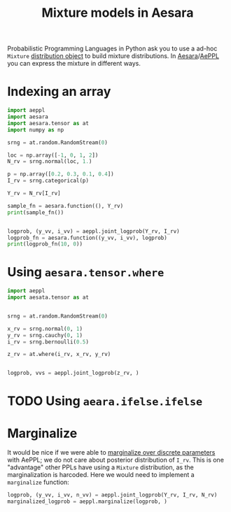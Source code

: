 :PROPERTIES:
:ID:       0b066c70-be98-4a81-8565-d6da26924416
:END:
#+title: Mixture models in Aesara

Probabilistic Programming Languages in Python ask you to use a ad-hoc =Mixture= [[https://docs.pymc.io/en/v5.0.0/api/distributions/generated/pymc.Mixture.html#pymc.Mixture][distribution object]] to build mixture distributions. In [[id:5a5e87b1-558c-43db-ad38-32a073b10351][Aesara]]/[[id:e18d689a-392a-407a-941a-f0ad2d2dc43e][AePPL]] you can express the mixture in different ways.

* Indexing an array

#+begin_src python :results output
import aeppl
import aesara
import aesara.tensor as at
import numpy as np

srng = at.random.RandomStream(0)

loc = np.array([-1, 0, 1, 2])
N_rv = srng.normal(loc, 1.)

p = np.array([0.2, 0.3, 0.1, 0.4])
I_rv = srng.categorical(p)

Y_rv = N_rv[I_rv]

sample_fn = aesara.function((), Y_rv)
print(sample_fn())


logprob, (y_vv, i_vv) = aeppl.joint_logprob(Y_rv, I_rv)
logprob_fn = aesara.function((y_vv, i_vv), logprob)
print(logprob_fn(10, 0))
#+end_src

#+RESULTS:
: 2.0058770404050943
: -63.02837644563878


* Using =aesara.tensor.where=

#+begin_src python
import aeppl
import aesata.tensor as at


srng = at.random.RandomStream(0)

x_rv = srng.normal(0, 1)
y_rv = srng.cauchy(0, 1)
i_rv = srng.bernoulli(0.5)

z_rv = at.where(i_rv, x_rv, y_rv)


logprob, vvs = aeppl.joint_logprob(z_rv, )
#+end_src


* TODO Using =aeara.ifelse.ifelse=
* Marginalize

It would be nice if we were able to [[id:630773fc-fe6e-4a2b-a191-2c984c27f963][marginalize over discrete parameters]] with AePPL; we do not care about posterior distribution of =I_rv=. This is one "advantage" other PPLs have using a =Mixture= distribution, as the marginalization is harcoded. Here we would need to implement a =marginalize= function:

#+begin_src python
logprob, (y_vv, i_vv, n_vv) = aeppl.joint_logprob(Y_rv, I_rv, N_rv)
marginalized_logprob = aeppl.marginalize(logprob, )
#+end_src
